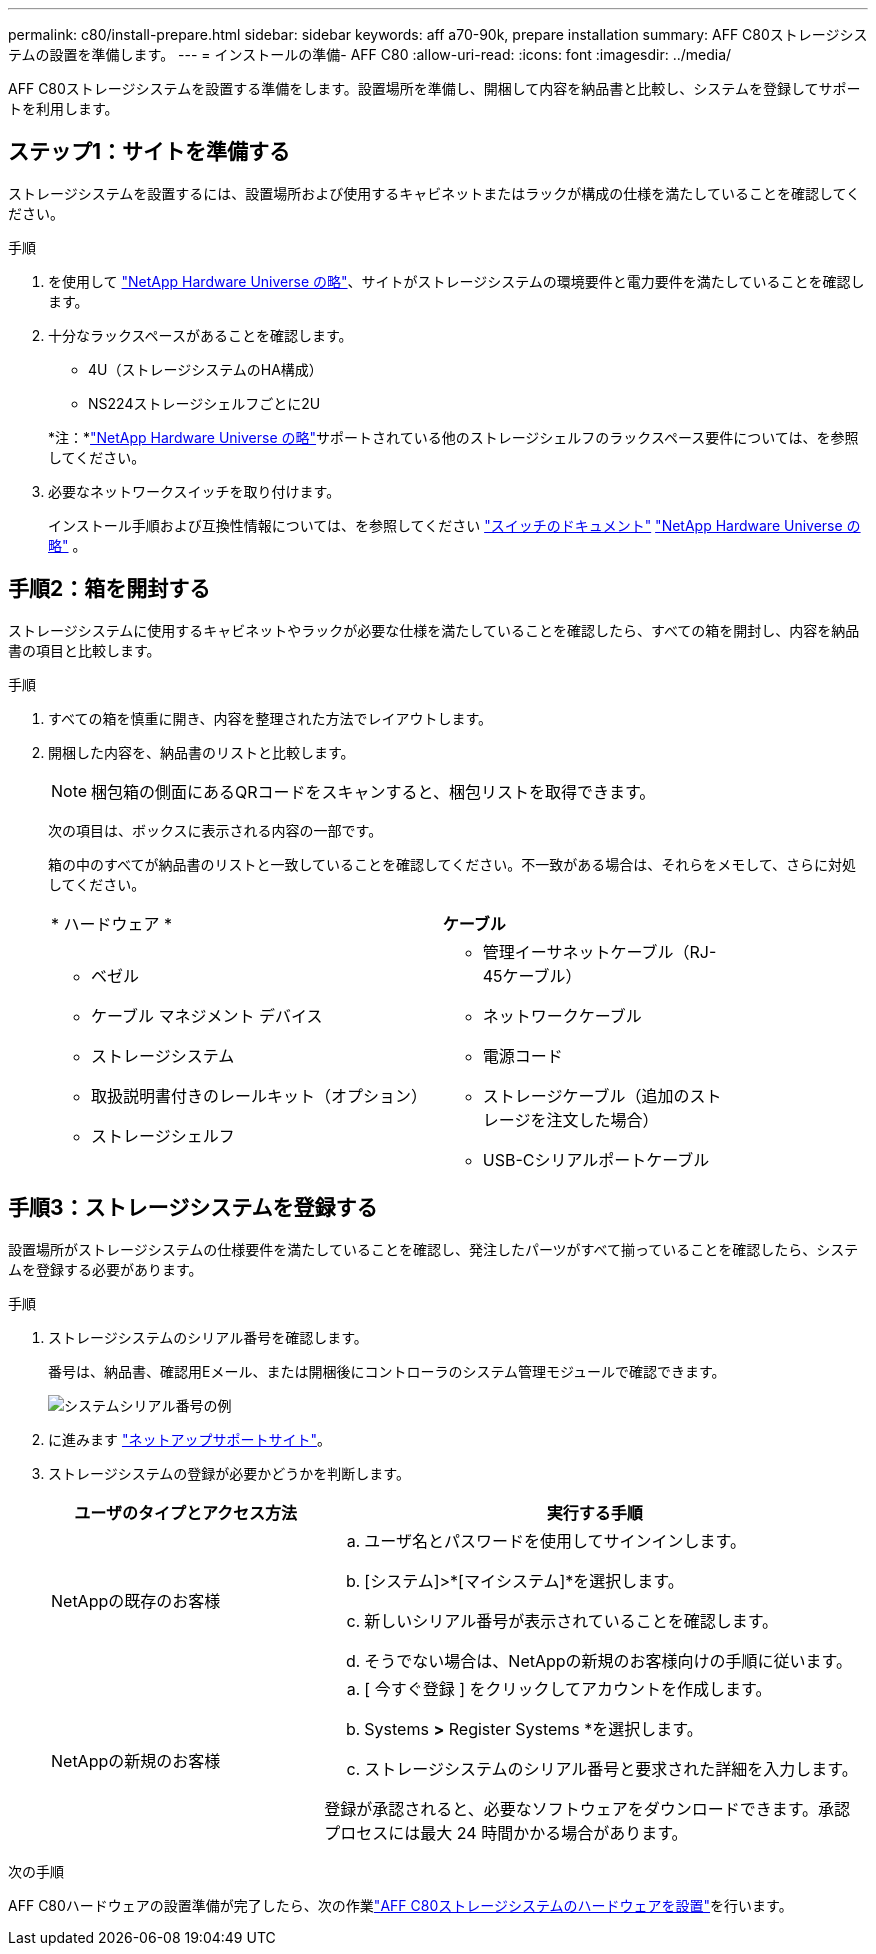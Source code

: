 ---
permalink: c80/install-prepare.html 
sidebar: sidebar 
keywords: aff a70-90k, prepare installation 
summary: AFF C80ストレージシステムの設置を準備します。 
---
= インストールの準備- AFF C80
:allow-uri-read: 
:icons: font
:imagesdir: ../media/


[role="lead"]
AFF C80ストレージシステムを設置する準備をします。設置場所を準備し、開梱して内容を納品書と比較し、システムを登録してサポートを利用します。



== ステップ1：サイトを準備する

ストレージシステムを設置するには、設置場所および使用するキャビネットまたはラックが構成の仕様を満たしていることを確認してください。

.手順
. を使用して https://hwu.netapp.com["NetApp Hardware Universe の略"^]、サイトがストレージシステムの環境要件と電力要件を満たしていることを確認します。
. 十分なラックスペースがあることを確認します。
+
** 4U（ストレージシステムのHA構成）
** NS224ストレージシェルフごとに2U


+
*注：*link:https://hwu.netapp.com["NetApp Hardware Universe の略"^]サポートされている他のストレージシェルフのラックスペース要件については、を参照してください。

. 必要なネットワークスイッチを取り付けます。
+
インストール手順および互換性情報については、を参照してください https://docs.netapp.com/us-en/ontap-systems-switches/index.html["スイッチのドキュメント"^] link:https://hwu.netapp.com["NetApp Hardware Universe の略"^] 。





== 手順2：箱を開封する

ストレージシステムに使用するキャビネットやラックが必要な仕様を満たしていることを確認したら、すべての箱を開封し、内容を納品書の項目と比較します。

.手順
. すべての箱を慎重に開き、内容を整理された方法でレイアウトします。
. 開梱した内容を、納品書のリストと比較します。
+

NOTE: 梱包箱の側面にあるQRコードをスキャンすると、梱包リストを取得できます。

+
次の項目は、ボックスに表示される内容の一部です。

+
箱の中のすべてが納品書のリストと一致していることを確認してください。不一致がある場合は、それらをメモして、さらに対処してください。

+
[cols="12,9,4"]
|===


| * ハードウェア * | *ケーブル* |  


 a| 
** ベゼル
** ケーブル マネジメント デバイス
** ストレージシステム
** 取扱説明書付きのレールキット（オプション）
** ストレージシェルフ

 a| 
** 管理イーサネットケーブル（RJ-45ケーブル）
** ネットワークケーブル
** 電源コード
** ストレージケーブル（追加のストレージを注文した場合）
** USB-Cシリアルポートケーブル

|  
|===




== 手順3：ストレージシステムを登録する

設置場所がストレージシステムの仕様要件を満たしていることを確認し、発注したパーツがすべて揃っていることを確認したら、システムを登録する必要があります。

.手順
. ストレージシステムのシリアル番号を確認します。
+
番号は、納品書、確認用Eメール、または開梱後にコントローラのシステム管理モジュールで確認できます。

+
image::../media/drw_ssn_label.svg[システムシリアル番号の例]

. に進みます http://mysupport.netapp.com/["ネットアップサポートサイト"^]。
. ストレージシステムの登録が必要かどうかを判断します。
+
[cols="1a,2a"]
|===
| ユーザのタイプとアクセス方法 | 実行する手順 


 a| 
NetAppの既存のお客様
 a| 
.. ユーザ名とパスワードを使用してサインインします。
.. [システム]>*[マイシステム]*を選択します。
.. 新しいシリアル番号が表示されていることを確認します。
.. そうでない場合は、NetAppの新規のお客様向けの手順に従います。




 a| 
NetAppの新規のお客様
 a| 
.. [ 今すぐ登録 ] をクリックしてアカウントを作成します。
.. Systems *>* Register Systems *を選択します。
.. ストレージシステムのシリアル番号と要求された詳細を入力します。


登録が承認されると、必要なソフトウェアをダウンロードできます。承認プロセスには最大 24 時間かかる場合があります。

|===


.次の手順
AFF C80ハードウェアの設置準備が完了したら、次の作業link:install-hardware.html["AFF C80ストレージシステムのハードウェアを設置"]を行います。
